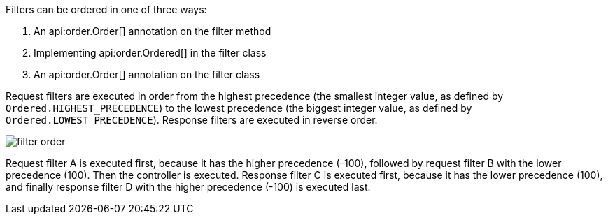 Filters can be ordered in one of three ways:

. An api:order.Order[] annotation on the filter method
. Implementing api:order.Ordered[] in the filter class
. An api:order.Order[] annotation on the filter class

Request filters are executed in order from the highest precedence (the smallest integer value, as defined by `Ordered.HIGHEST_PRECEDENCE`) to the lowest precedence (the biggest integer value, as defined by `Ordered.LOWEST_PRECEDENCE`). Response filters are executed in reverse order.

image::filter-order.svg[]

Request filter A is executed first, because it has the higher precedence (-100), followed by request filter B with the lower precedence (100). Then the controller is executed. Response filter C is executed first, because it has the lower precedence (100), and finally response filter D with the higher precedence (-100) is executed last.
